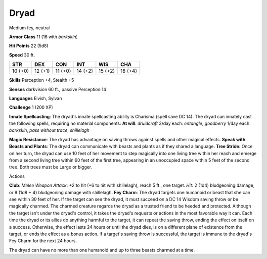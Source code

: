 
.. _srd:dryad:

Dryad
-----

Medium fey, neutral

**Armor Class** 11 (16 with *barkskin*)

**Hit Points** 22 (5d8)

**Speed** 30 ft.

+-----------+-----------+-----------+-----------+-----------+-----------+
| STR       | DEX       | CON       | INT       | WIS       | CHA       |
+===========+===========+===========+===========+===========+===========+
| 10 (+0)   | 12 (+1)   | 11 (+0)   | 14 (+2)   | 15 (+2)   | 18 (+4)   |
+-----------+-----------+-----------+-----------+-----------+-----------+

**Skills** Perception +4, Stealth +5

**Senses** darkvision 60 ft., passive Perception 14

**Languages** Elvish, Sylvan

**Challenge** 1 (200 XP)

**Innate Spellcasting**: The dryad's innate spellcasting ability is
Charisma (spell save DC 14). The dryad can innately cast the following
spells, requiring no material components: **At will**: *druidcraft*
3/day each: *entangle*, *goodberry* 1/day each: *barkskin*, *pass
without trace*, *shillelagh*

**Magic Resistance**: The dryad has advantage on saving throws against
spells and other magical effects. **Speak with Beasts and Plants**: The
dryad can communicate with beasts and plants as if they shared a
language. **Tree Stride**: Once on her turn, the dryad can use 10 feet
of her movement to step magically into one living tree within her reach
and emerge from a second living tree within 60 feet of the first tree,
appearing in an unoccupied space within 5 feet of the second tree. Both
trees must be Large or bigger.

Actions

**Club**: *Melee Weapon Attack*: +2 to hit (+6 to hit with shillelagh),
reach 5 ft., one target. *Hit*: 2 (1d4) bludgeoning damage, or 8 (1d8 +
4) bludgeoning damage with shillelagh. **Fey Charm**: The dryad targets
one humanoid or beast that she can see within 30 feet of her. If the
target can see the dryad, it must succeed on a DC 14 Wisdom saving throw
or be magically charmed. The charmed creature regards the dryad as a
trusted friend to be heeded and protected. Although the target isn't
under the dryad's control, it takes the dryad's requests or actions in
the most favorable way it can. Each time the dryad or its allies do
anything harmful to the target, it can repeat the saving throw, ending
the effect on itself on a success. Otherwise, the effect lasts 24 hours
or until the dryad dies, is on a different plane of existence from the
target, or ends the effect as a bonus action. If a target's saving throw
is successful, the target is immune to the dryad's Fey Charm for the
next 24 hours.

The dryad can have no more than one humanoid and up to three beasts
charmed at a time.
